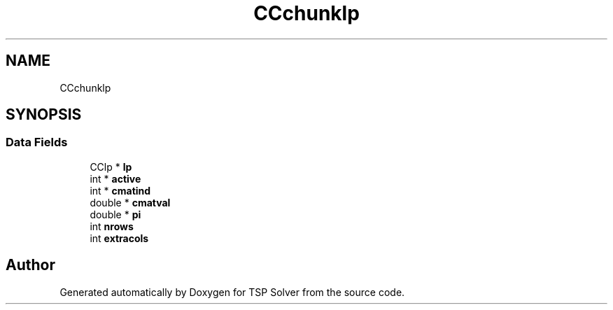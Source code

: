 .TH "CCchunklp" 3 "Tue May 26 2020" "TSP Solver" \" -*- nroff -*-
.ad l
.nh
.SH NAME
CCchunklp
.SH SYNOPSIS
.br
.PP
.SS "Data Fields"

.in +1c
.ti -1c
.RI "CClp * \fBlp\fP"
.br
.ti -1c
.RI "int * \fBactive\fP"
.br
.ti -1c
.RI "int * \fBcmatind\fP"
.br
.ti -1c
.RI "double * \fBcmatval\fP"
.br
.ti -1c
.RI "double * \fBpi\fP"
.br
.ti -1c
.RI "int \fBnrows\fP"
.br
.ti -1c
.RI "int \fBextracols\fP"
.br
.in -1c

.SH "Author"
.PP 
Generated automatically by Doxygen for TSP Solver from the source code\&.
